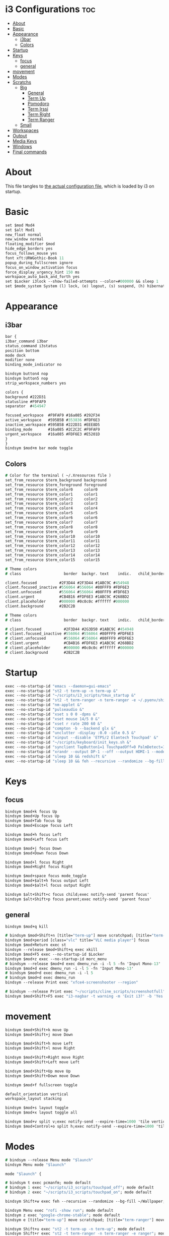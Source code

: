 #+OPTIONS: ^:nil
#+STARTUP: overview
#+PROPERTY: header-args :tangle config

* i3 Configurations                                                       :toc:
- [[#about][About]]
- [[#basic][Basic]]
- [[#appearance][Appearance]]
  - [[#i3bar][i3bar]]
  - [[#colors][Colors]]
- [[#startup][Startup]]
- [[#keys][Keys]]
  - [[#focus][focus]]
  - [[#general][general]]
- [[#movement][movement]]
- [[#modes][Modes]]
- [[#scratchs][Scratchs]]
  - [[#big][Big]]
    - [[#general-1][General]]
    - [[#term-up][Term Up]]
    - [[#pomodoro][Pomodoro]]
    - [[#term-irssi][Term Irssi]]
    - [[#term-right][Term Right]]
    - [[#term-ranger][Term Ranger]]
  - [[#small][Small]]
- [[#workspaces][Workspaces]]
- [[#output][Output]]
- [[#media-keys][Media Keys]]
- [[#windows][Windows]]
- [[#final-commands][Final commands]]

* About
This file tangles to [[https://github.com/mrbig033/dotfiles/blob/master/i3/config][the actual configuration file]], which is loaded by i3 on startup.
* Basic
#+BEGIN_SRC i3
set $mod Mod4
set $alt Mod1
new_float normal
new_window normal
floating_modifier $mod
hide_edge_borders yes
focus_follows_mouse yes
font xft:URWGothic-Book 11
popup_during_fullscreen ignore
focus_on_window_activation focus
force_display_urgency_hint 150 ms
workspace_auto_back_and_forth yes
set $Locker i3lock --show-failed-attempts --color=#000000 && sleep 1
set $mode_system System (l) lock, (e) logout, (s) suspend, (h) hibernate, (r) reboot, (Shift+s) shutdown
#+END_SRC
* Appearance
** i3bar
#+BEGIN_SRC i3
bar {
i3bar_command i3bar
status_command i3status
position bottom
mode dock
modifier none
binding_mode_indicator no

bindsym button4 nop
bindsym button5 nop
strip_workspace_numbers yes

colors {
background #222D31
statusline #F9FAF9
separator  #454947

focused_workspace  #F9FAF9 #16a085 #292F34
active_workspace   #595B5B #353836 #FDF6E3
inactive_workspace #595B5B #222D31 #EEE8D5
binding_mode       #16a085 #2C2C2C #F9FAF9
urgent_workspace   #16a085 #FDF6E3 #E5201D
}
}
bindsym $mod+m bar mode toggle
#+END_SRC
** Colors
#+BEGIN_SRC i3
# Color for the terminal ( ~/.Xresources file )
set_from_resource $term_background background
set_from_resource $term_foreground foreground
set_from_resource $term_color0     color0
set_from_resource $term_color1     color1
set_from_resource $term_color2     color2
set_from_resource $term_color3     color3
set_from_resource $term_color4     color4
set_from_resource $term_color5     color5
set_from_resource $term_color6     color6
set_from_resource $term_color7     color7
set_from_resource $term_color8     color8
set_from_resource $term_color9     color9
set_from_resource $term_color10    color10
set_from_resource $term_color11    color11
set_from_resource $term_color12    color12
set_from_resource $term_color13    color13
set_from_resource $term_color14    color14
set_from_resource $term_color15    color15

# Theme colors
# class                   border  backgr. text    indic.   child_border

client.focused          #2F3D44 #2F3D44 #1ABC9C #454948
client.focused_inactive #556064 #556064 #80FFF9 #FDF6E3
client.unfocused        #556064 #556064 #80FFF9 #FDF6E3
client.urgent           #CB4B16 #FDF6E3 #1ABC9C #268BD2
client.placeholder      #000000 #0c0c0c #ffffff #000000
client.background       #2B2C2B

# Theme colors
# class                   border  backgr. text    indic.   child_border

# client.focused          #2F3D44 #2G3D50 #1ABC9C #454948
# client.focused_inactive #556064 #556064 #80FFF9 #FDF6E3
# client.unfocused        #556064 #556064 #80FFF9 #FDF6E3
# client.urgent           #CB4B16 #FDF6E3 #1ABC9C #268BD2
# client.placeholder      #000000 #0c0c0c #ffffff #000000
# client.background       #2B2C2B
#+END_SRC
* Startup
#+BEGIN_SRC i3
exec --no-startup-id "emacs --daemon=gui-emacs"
exec --no-startup-id "st2 -t term-up -n term-up &"
exec --no-startup-id "~/scripts/i3_scripts/tmux_startup &"
exec --no-startup-id "st2 -t term-ranger -n term-ranger -e ~/.pyenv/shims/ranger &"
exec --no-startup-id "nm-applet &"
exec --no-startup-id "pulseaudio &"
exec --no-startup-id "xset s 0 0 -dpms &"
exec --no-startup-id "xset mouse 14/5 0 &"
exec --no-startup-id "xset r rate 200 60 &"
exec --no-startup-id "compton -b --backend glx &"
exec --no-startup-id "unclutter -display :0.0 -idle 0.5 &"
exec --no-startup-id "xinput --disable 'ETPS/2 Elantech Touchpad' &"
exec --no-startup-id "~/scripts/keyboard/init_keys.sh &"
exec --no-startup-id "synclient TapButton1=1 TouchpadOff=0 PalmDetect=1 &"
exec --no-startup-id "xrandr --output DP-1 --off --output HDMI-1 --mode 1920x1080 --pos 0x0 --rotate normal --output eDP-1 --off --output HDMI-2 --off &"
exec --no-startup-id "sleep 10 && redshift &"
exec --no-startup-id "sleep 10 && feh --recursive --randomize --bg-fill ~/Wallpaper/Zen/pedramolhada.png &"
#+END_SRC
* Keys
** focus
#+BEGIN_SRC i3
bindsym $mod+k focus Up
bindsym $mod+Up focus Up
bindsym $mod+Tab focus Up
bindsym $mod+Escape focus Left

bindsym $mod+h focus Left
bindsym $mod+Left focus Left

bindsym $mod+j focus Down
bindsym $mod+Down focus Down

bindsym $mod+l focus Right
bindsym $mod+Right focus Right

bindsym $mod+space focus mode_toggle
bindsym $mod+$alt+h focus output Left
bindsym $mod+$alt+l focus output Right

bindsym $alt+Shift+c focus child;exec notify-send 'parent focus'
bindsym $alt+Shift+p focus parent;exec notify-send 'parent focus'
#+END_SRC
** general
#+BEGIN_SRC i3
bindsym $mod+q kill

# bindsym $mod+Shift+n [title="term-up"] move scratchpad; [title="term-ranger"] move scratchpad; exec "~/scripts/emacs_scripts/eclaunch-agenda"
bindsym $mod+period [class="vlc" title="VLC media player"] focus
bindsym $mod+Return exec st
bindsym --release $mod+Shift+q exec xkill
bindsym $mod+F5 exec --no-startup-id $Locker
bindsym $mod+z exec --no-startup-id morc_menu
# bindsym --release $mod+d exec dmenu_run -i -l 5 -fn 'Input Mono-13'
bindsym $mod+d exec dmenu_run -i -l 5 -fn 'Input Mono-13'
# bindsym $mod+d exec dmenu_run -i -l 5
# bindsym $mod+d exec dmenu_run
bindsym --release Print exec "xfce4-screenshooter --region"

# bindsym --release Print exec "~/scripts/cline_scripts/screenshotfull"
bindsym $mod+Shift+F5 exec "i3-nagbar -t warning -m 'Exit i3?' -b 'Yes' 'i3-msg exit'"
#+END_SRC
* movement
#+BEGIN_SRC i3
bindsym $mod+Shift+k move Up
bindsym $mod+Shift+j move Down

bindsym $mod+Shift+h move Left
bindsym $mod+Shift+l move Right

bindsym $mod+Shift+Right move Right
bindsym $mod+Shift+Left move Left

bindsym $mod+Shift+Up move Up
bindsym $mod+Shift+Down move Down

bindsym $mod+f fullscreen toggle

default_orientation vertical
workspace_layout stacking

bindsym $mod+s layout toggle
bindsym $mod+x layout toggle all

bindsym $mod+v split v;exec notify-send --expire-time=1000 'tile vertically'
bindsym $mod+Control+o split h;exec notify-send --expire-time=1000 'tile horizontally'
#+END_SRC
* Modes
#+BEGIN_SRC i3
# bindsym --release Menu mode "$launch"
bindsym Menu mode "$launch"

mode "$launch" {

# bindsym t exec pcmanfm; mode default
# bindsym 1 exec "~/scripts/i3_scripts/touchpad_off"; mode default
# bindsym 2 exec "~/scripts/i3_scripts/touchpad_on"; mode default

bindsym Shift+w exec feh --recursive --randomize --bg-fill ~/Wallpaper; mode default

bindsym Menu exec "rofi -show run"; mode default
bindsym z exec "google-chrome-stable"; mode default
bindsym e [title="term-up"] move scratchpad; [title="term-ranger"] move scratchpad; exec "emacsclient --socket-name=gui-emacs --no-wait --create-frame"; mode default

bindsym Shift+u exec "st2 -t term-up -n term-up"; mode default
bindsym Shift+r exec "st2 -t term-ranger -n term-ranger -e ranger"; mode default

bindsym Escape mode default; exec notify-send 'mode: default'

}

bindsym $mod+apostrophe; mode "$tilling_small_steps"; exec notify-send 'tilling small'

mode "$tilling_small_steps" {

bindsym $mod+h move Left
bindsym $mod+j move Down
bindsym $mod+k move Up bindsym $mod+l move Right

bindsym Left focus Left
bindsym Down focus Down
bindsym Up focus Up
bindsym Right focus Right

bindsym Shift+h resize shrink Left   3 px or 3 ppt
bindsym h resize grow Left           3 px or 3 ppt

bindsym Shift+j resize shrink height 3 px or 3 ppt
bindsym j resize grow height         3 px or 3 ppt

bindsym Shift+k resize shrink height 3 px or 3 ppt
bindsym k resize grow height         3 px or 3 ppt

bindsym Shift+l resize shrink width  3 px or 3 ppt
bindsym l resize grow width          3 px or 3 ppt

# bindsym apostrophe mode "$float_mode"
# bindsym $mod+apostrophe exec notify-send 'float small'; mode "$float_small_steps"

bindsym apostrophe mode default; exec notify-send 'mode: default'
bindsym $mod+apostrophe mode default; exec notify-send 'mode: default'

bindsym Escape mode default; exec notify-send 'mode: default'
}

# mode "$float_small_steps" {

# bindsym h resize shrink Right 80px or 80ppt
# bindsym l resize grow   Right 80px or 80ppt
# bindsym j resize grow   Down  80px or 80ppt
# bindsym k resize shrink Down  80px or 80ppt

# bindsym b move Left  100px
# bindsym f move Right 100px
# bindsym p move Up    100px
# bindsym n move Down  100px

# bindsym $mod+apostrophe mode default

# bindsym Escape mode default
# }

# mode "$tilling_mode" {

# bindsym $mod+h move Left
# bindsym $mod+j move Down
# bindsym $mod+k move Up
# bindsym $mod+l move Right

# bindsym Left focus Left
# bindsym Down focus Down
# bindsym Up focus Up
# bindsym Right focus Right

# bindsym Shift+h resize shrink Left   10 px or 10 ppt
# bindsym h resize grow Left           10 px or 10 ppt

# bindsym Shift+j resize shrink height 10 px or 10 ppt
# bindsym j resize grow height         10 px or 10 ppt

# bindsym Shift+k resize shrink height 10 px or 10 ppt
# bindsym k resize grow height         10 px or 10 ppt

# bindsym Shift+l resize shrink width  10 px or 10 ppt
# bindsym l resize grow width          10 px or 10 ppt

# bindsym $mod+apostrophe exec notify-send 'float'; mode "$float_mode"
# bindsym Escape mode default
# }

# bindsym $mod+Control+space floating enable; mode "$float_mode"

bindsym $mod+Shift+space floating toggle

# mode "$float_mode" {

# bindsym h resize shrink Right 100px or 100ppt
# bindsym l resize grow   Right 100px or 100ppt
# bindsym j resize grow   Down  100px or 100ppt
# bindsym k resize shrink Down  100px or 100ppt

# bindsym Control+h resize shrink Right 80px or 80ppt
# bindsym Control+l resize grow   Right 80px or 80ppt
# bindsym Control+j resize grow   Down  80px or 80ppt
# bindsym Control+k resize shrink Down  80px or 80ppt

# bindsym $alt+h move Left  250px
# bindsym $alt+l move Right 250px
# bindsym $alt+u move Up    250px
# bindsym $alt+j move Down  250px

# bindsym $alt+Shift+h move Left  100px
# bindsym $alt+Shift+l move Right 100px
# bindsym $alt+Shift+k move Up    100px
# bindsym $alt+Shift+u move Down  100px

# bindsym $mod+apostrophe exec notify-send 'tilling small'; mode "$tilling_small_steps"

# bindsym $mod+q kill; mode default
# bindsym Escape mode default
# bindsym $mod+Control+space floating disable; mode default
# bindsym $mod+Shift+space floating disable; mode default
# }
#+END_SRC
* Scratchs
** Big
*** General
#+BEGIN_SRC i3
bindsym $mod+equal scratchpad show
bindsym $mod+Shift+minus move scratchpad; mode default
bindsym $mod+Shift+s [title="term-up"] kill; exec "xfce4-terminal -T term-up"
bindsym $mod+Shift+r [title="term-up"] move scratchpad; [title="term-ranger"] kill; exec "xfce4-terminal -T term-ranger --execute ~/.pyenv/shims/ranger"
for_window [class="Autokey-gtk" title="AutoKey"] move scratchpad
#+END_SRC
*** Term Up
#+BEGIN_SRC i3
for_window [title="term-up"] border none
for_window [title="term-up"] floating enable sticky enable
for_window [title="term-up"] move scratchpad
for_window [title="term-up"] resize set 1250 450; move to position 350 0
bindsym $mod+u [title="term-ranger"] move scratchpad; ; [title="term-up"] scratchpad show; move to position 350 0; move to position 350 0
#+END_SRC
*** Term Ranger
#+BEGIN_SRC i3
for_window [title="term-ranger"] border none
for_window [title="term-ranger"] floating enable sticky enable
for_window [title="term-ranger"] move scratchpad
for_window [title="term-ranger"] resize set 1250 450; move to position 350 0
bindsym $mod+i [title="term-up"] move scratchpad; [title="term-ranger"] scratchpad show; move to position 350 0
#+END_SRC
** Small
# *** General
# #+BEGIN_SRC i3
# bindsym $mod+equal scratchpad show
# bindsym $mod+Shift+minus move scratchpad; mode default
# bindsym $mod+minus exec ~/scripts/i3_scripts/hide/hide_all mode; mode default
# bindsym $mod+Shift+s [title="term-up"] kill; exec "xfce4-terminal -T term-up &"
# bindsym $mod+Shift+r [title="term-ranger"] kill; exec "xfce4-terminal -T term-ranger --execute ~/.pyenv/shims/ranger &"
# # for_window [class="Autokey-gtk" title="AutoKey"] move scratchpad
# for_window [class="Autokey-gtk" title="AutoKey"] move to workspace $ws10
# #+END_SRC
# *** Term Up
# #+BEGIN_SRC i3 i3
# for_window [title="term-up"] border none
# for_window [title="term-up"] floating enable sticky enable
# for_window [title="term-up"] move scratchpad
# for_window [title="term-up"] resize set 1367 384; move to position 0 0
# bindsym $mod+u exec ~/scripts/i3_scripts/hide/hide_ranger; [title="term-up"] scratchpad show; move to position 0 0
# #+END_SRC
# *** Term Irssi
# #+BEGIN_SRC i3 i3
# for_window [title="term-irssi"] border none
# for_window [title="term-irssi"] floating enable sticky enable
# for_window [title="term-irssi"] move scratchpad
# for_window [title="term-irssi"] resize set 1367 384; move to position 0 0
# bindsym $mod+bracketleft exec ~/scripts/i3_scripts/hide/hide_all_but_irssi; [title="term-irssi"] scratchpad show; move to position  0 0
# #+END_SRC
# *** Term Right
# #+BEGIN_SRC i3 i3
# for_window [title="term-right"] border none
# for_window [title="term-right"] floating enable sticky enable
# for_window [title="term-right"] move scratchpad
# for_window [title="term-right"] resize set 683 768; move to position 683 0
# bindsym $mod+o exec ~/scripts/i3_scripts/hide/hide_only_terms; [title="term-right"] scratchpad show; move to position 683 0
# #+END_SRC
# *** Term Ranger
# #+BEGIN_SRC i3
# for_window [title="term-ranger"] border none
# for_window [title="term-ranger"] floating enable sticky enable
# for_window [title="term-ranger"] move scratchpad
# for_window [title="term-ranger"] resize set 1368 384; move to position 0 0
# bindsym $mod+i exec ~/scripts/i3_scripts/hide/hide_term_up; [title="term-ranger"] scratchpad show; move to position  0 0
# #+END_SRC
* Workspaces
#+BEGIN_SRC i3
set $ws1 "1"
set $ws2 "2"
set $ws3 "3"
set $ws4 "4"
set $ws5 "5"
set $ws6 "6"
set $ws7 "7"
set $ws8 "8"
set $ws9 "9"
set $ws10 "10"

bindsym $mod+Shift+1 move container to workspace $ws1; workspace $ws1
bindsym $mod+Shift+2 move container to workspace $ws2; workspace $ws2
bindsym $mod+Shift+3 move container to workspace $ws3; workspace $ws3
bindsym $mod+Shift+4 move container to workspace $ws4; workspace $ws4
bindsym $mod+Shift+5 move container to workspace $ws5; workspace $ws5
bindsym $mod+Shift+6 move container to workspace $ws6; workspace $ws6
bindsym $mod+Shift+7 move container to workspace $ws7; workspace $ws7
bindsym $mod+Shift+8 move container to workspace $ws8; workspace $ws8
bindsym $mod+Shift+9 move container to workspace $ws9; workspace $ws9
bindsym $mod+Shift+0 move container to workspace $ws10; workspace $ws10

bindsym $mod+Control+1 move container to workspace $ws1
bindsym $mod+Control+2 move container to workspace $ws2
bindsym $mod+Control+3 move container to workspace $ws3
bindsym $mod+Control+4 move container to workspace $ws4
bindsym $mod+Control+5 move container to workspace $ws5
bindsym $mod+Control+6 move container to workspace $ws6
bindsym $mod+Control+7 move container to workspace $ws7
bindsym $mod+Control+8 move container to workspace $ws8
bindsym $mod+Control+9 move container to workspace $ws9
bindsym $mod+Control+0 move container to workspace $ws10

bindsym $mod+1 workspace $ws1
bindsym $mod+2 workspace $ws2
bindsym $mod+3 workspace $ws3
bindsym $mod+4 workspace $ws4
bindsym $mod+5 workspace $ws5
bindsym $mod+6 workspace $ws6
bindsym $mod+7 workspace $ws7
bindsym $mod+8 workspace $ws8
bindsym $mod+9 workspace $ws9
bindsym $mod+0 workspace $ws10
#+END_SRC
* Output
#+BEGIN_SRC i3
bindsym $mod+F10 mode "$output"

mode "$output" {

#### SCREENS ####
bindsym 1 exec "~/scripts/screen/mx-hdmi-screen.sh"; mode default
bindsym 2 exec "~/scripts/screen/mx-dual-screen.sh"; mode default
bindsym 3 exec "~/scripts/screen/mx-built-in-screen.sh"; mode default

#### AUDIO ####
bindsym F1 exec "pactl set-card-profile 0 output:hdmi-stereo"; mode default
bindsym F2 exec "pactl set-card-profile 0 output:analog-stereo"; mode default

bindsym Escape; exec notify-send --expire-time=1000 "mode default"; mode default
}

bindsym $mod+p workspace prev_on_output
bindsym $mod+n workspace next_on_output

# bindsym Control+Shift+Left workspace prev_on_output
# bindsym Control+Shift+Right workspace prev_on_output

bindsym $mod+Control+h move container to output left; focus output Left
bindsym $mod+Control+l move container to output right; focus output Right
bindsym $mod+Control+Left move container to output left; focus output Left
bindsym $mod+Control+Right move container to output right; focus output Right

bindsym $mod+Control+Shift+h move workspace to output Left
bindsym $mod+Control+Shift+l move workspace to output Right
bindsym $mod+Control+Shift+Left move workspace to output Left
# bindsym $mod+Control+Shift+Right move workspace to output Right

bindsym $mod+Shift+n focus output Right
bindsym $mod+Shift+p focus output Left
#+END_SRC
* Media Keys
#+BEGIN_SRC i3
bindsym $mod+Ctrl+m exec pavucontrol
bindsym XF86AudioPlay exec playerctl play-pause
bindsym XF86AudioMute exec amixer -q set Master toggle
bindsym XF86AudioRaiseVolume exec amixer set Master 10%+
bindsym XF86AudioLowerVolume exec amixer set Master 10%-
bindsym $mod+XF86AudioRaiseVolume exec amixer set Master 200%+
bindsym $mod+$alt+XF86AudioRaiseVolume exec amixer set Master 5%+
bindsym $mod+$alt+XF86AudioLowerVolume exec amixer set Master 5%-
#+END_SRC
* Windows
#+BEGIN_SRC i3
for_window [urgent=latest] focus
assign [class="Gnome-pomodoro"] $ws10
for_window [class="Spotify"] move to workspace 10
for_window [class="Gimp"] border normal
for_window [class="Emacs"] border normal
for_window [class="feh"] floating disable
for_window [class="Timeshift-gtk"] floating disable
for_window [class="octopi"] floating enable
for_window [class="Xfburn"] floating enable
for_window [class="Spotify"] floating disable
for_window [class="calibre"] floating disable
for_window [class="Clipgrab"] floating enable
for_window [class="Oblogout"] fullscreen enable
for_window [class="Manjaro-hello"] floating enable
for_window [class="Pamac-manager"] floating enable
for_window [title="File Transfer*"] floating enable
for_window [title="About Pale Moon"] floating enable
for_window [title="term Preferences"] floating enable
for_window [class="Lightdm-settings"] floating enable
for_window [class="Skype"] floating enable border normal
for_window [title="Welcome to PyCharm"] floating disable
for_window [class="vlc" title="Simple Preferences"] floating disable
for_window [class="vlc" title="Advanced Preferences"] floating disable
for_window [title="MuseScore: Play Panel"] floating enable
for_window [class="GParted"] floating disable border normal
for_window [class="Godot" title="^Jumper$"]  floating enable
for_window [class="calamares"] floating enable border normal
for_window [title="alsamixer"] floating enable border pixel 1
for_window [class="Xfrun4"] floating enable resize set 520 200
for_window [class="Galculator"] floating enable border pixel 1
for_window [class="Simple-scan"] floating enable border normal
for_window [class="Timeset-gui"] floating enable border normal
for_window [title="Welcome to IntelliJ IDEA"] floating disable
for_window [class="Godot" title="^Loony_Lips$"] floating enable
for_window [class="(?i)virtualbox"] floating enable border normal
for_window [class="File-roller"] floating enable resize set 720 400
for_window [class="qt5ct"] floating enable sticky enable border normal
for_window [title="i3_help"] floating enable sticky enable border normal
for_window [class="Nitrogen"] floating enable sticky enable border normal
for_window [class="Manjaro Settings Manager"] floating enable border normal
for_window [class="Lxappearance"] floating enable sticky enable border normal
for_window [class="Qtconfig-qt4"] floating enable sticky enable border normal
for_window [class="jetbrains-idea" title="Project Structure"] floating disable
for_window [class="(?i)System-config-printer.py"] floating enable border normal
for_window [class="Inkscape" title="Preferences"]  floating disable resize set 720 400  move position 650
for_window [class="Inkscape" title="Preferences"]  floating enable resize set 720 400  move position 650 0
for_window [class="Inkscape" title="Document Properties"]  floating disable resize set 720 400  move position 650
for_window [class="Gnome-pomodoro"] floating disable
for_window [class="mx-tools"] floating disable
for_window [class="VirtualBox Manager"] floating disable
#+END_SRC
* Final commands
#+BEGIN_SRC i3
exec --no-startup-id i3-msg workspace $ws1
#+END_SRC
